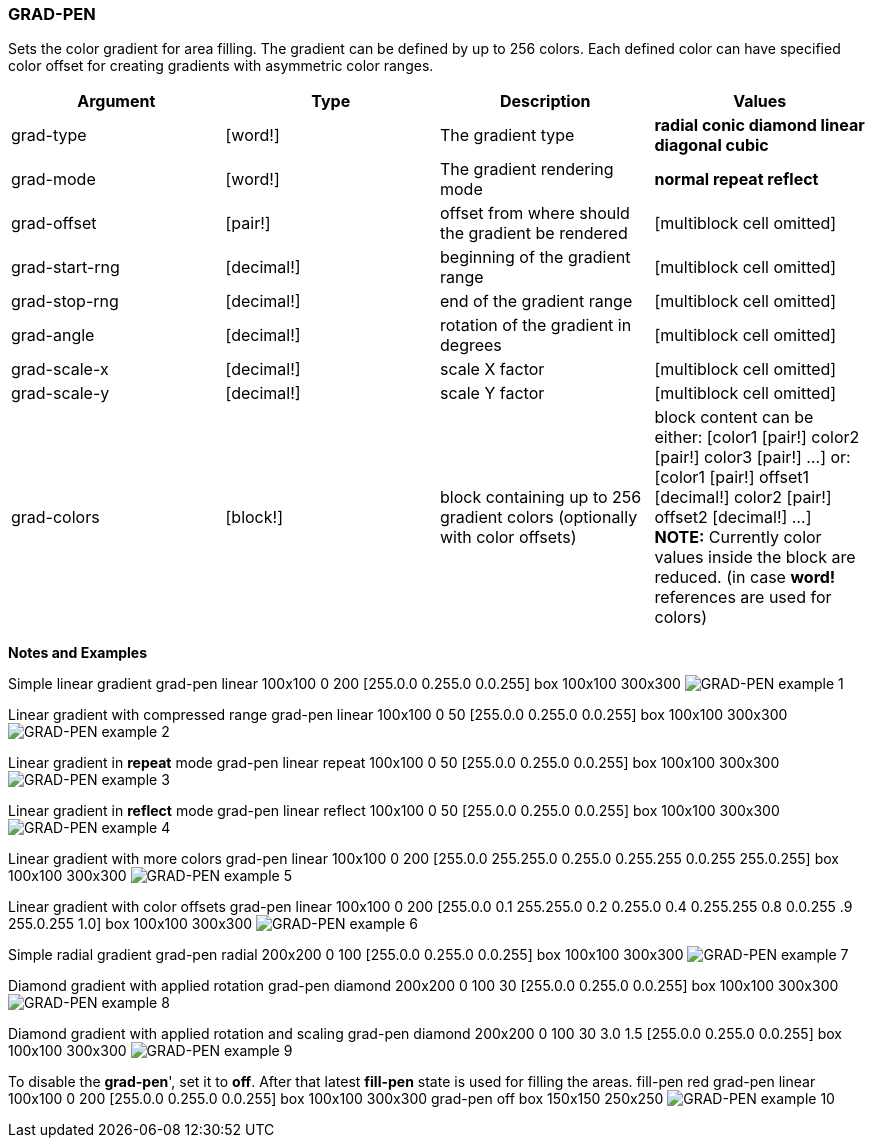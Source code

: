 
GRAD-PEN
~~~~~~~~

Sets the color gradient for area filling. The gradient can be defined by
up to 256 colors. Each defined color can have specified color offset
for creating gradients with asymmetric color ranges.

[cols=",,,",options="header",]
|=======================================================================
|Argument |Type |Description |Values
|grad-type |[word!] |The gradient type |*radial conic diamond linear
diagonal cubic*

|grad-mode |[word!] |The gradient rendering mode |*normal repeat
reflect*

|grad-offset |[pair!] |offset from where should the gradient be rendered
|[multiblock cell omitted]

|grad-start-rng |[decimal!] |beginning of the gradient range
|[multiblock cell omitted]

|grad-stop-rng |[decimal!] |end of the gradient range
|[multiblock cell omitted]

|grad-angle |[decimal!] |rotation of the gradient in degrees
|[multiblock cell omitted]

|grad-scale-x |[decimal!] |scale X factor |[multiblock cell omitted]

|grad-scale-y |[decimal!] |scale Y factor |[multiblock cell omitted]

|grad-colors |[block!] |block containing up to 256 gradient colors
(optionally with color offsets) |block content can be either:
[color1 [pair!] color2 [pair!] color3 [pair!] ...] or:  [color1
[pair!] offset1 [decimal!] color2 [pair!] offset2 [decimal!] ...]
*NOTE:* Currently color values inside the block are reduced. (in
case *word!* references are used for colors)
|=======================================================================

*Notes and Examples*

Simple linear gradient grad-pen linear 100x100 0 200
[255.0.0 0.255.0 0.0.255] box 100x100 300x300 
image:GRAD-PEN-1.png[GRAD-PEN example 1]

Linear gradient with compressed range grad-pen
linear 100x100 0 50 [255.0.0 0.255.0 0.0.255] box 100x100 300x300
 image:GRAD-PEN-2.png[GRAD-PEN example 2]

Linear gradient in *repeat* mode grad-pen linear
repeat 100x100 0 50 [255.0.0 0.255.0 0.0.255] box 100x100 300x300
 image:GRAD-PEN-3.png[GRAD-PEN example 3]

Linear gradient in *reflect* mode grad-pen
linear reflect 100x100 0 50 [255.0.0 0.255.0 0.0.255] box 100x100
300x300  image:GRAD-PEN-4.png[GRAD-PEN example 4]

Linear gradient with more colors grad-pen linear
100x100 0 200 [255.0.0 255.255.0 0.255.0 0.255.255 0.0.255 255.0.255]
box 100x100 300x300  image:GRAD-PEN-5.png[GRAD-PEN example
5]

Linear gradient with color offsets grad-pen
linear 100x100 0 200 [255.0.0 0.1 255.255.0 0.2 0.255.0 0.4 0.255.255
0.8 0.0.255 .9 255.0.255 1.0] box 100x100 300x300 
image:GRAD-PEN-6.png[GRAD-PEN example 6]

Simple radial gradient grad-pen radial 200x200 0
100 [255.0.0 0.255.0 0.0.255] box 100x100 300x300 
image:GRAD-PEN-7.png[GRAD-PEN example 7]

Diamond gradient with applied rotation grad-pen
diamond 200x200 0 100 30 [255.0.0 0.255.0 0.0.255] box 100x100 300x300
 image:GRAD-PEN-8.png[GRAD-PEN example 8]

Diamond gradient with applied rotation and scaling
 grad-pen diamond 200x200 0 100 30 3.0 1.5 [255.0.0 0.255.0
0.0.255] box 100x100 300x300  image:GRAD-PEN-9.png[GRAD-PEN
example 9]



To disable the *grad-pen*', set it to *off*. After that latest
*fill-pen* state is used for filling the areas. fill-pen
red grad-pen linear 100x100 0 200 [255.0.0 0.255.0 0.0.255] box 100x100
300x300 grad-pen off box 150x150 250x250 
image:GRAD-PEN-10.png[GRAD-PEN example 10]

